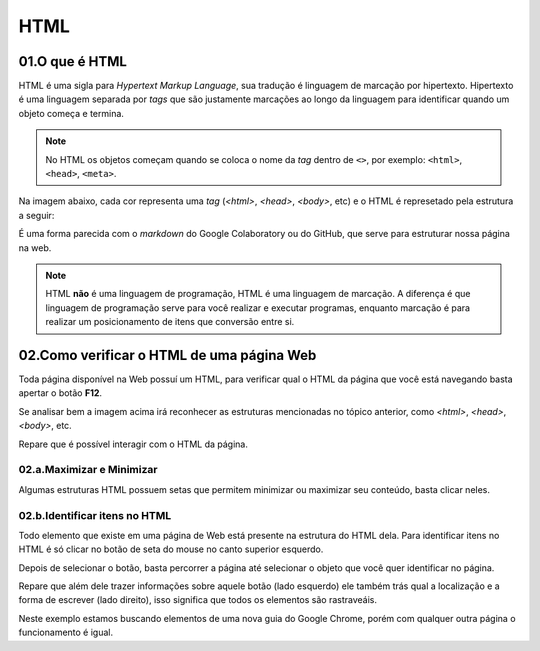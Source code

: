 HTML
****

01.O que é HTML
====


HTML é uma sigla para *Hypertext Markup Language*, sua tradução é linguagem de marcação por hipertexto.
Hipertexto é uma linguagem separada por *tags* que são justamente marcações ao longo da linguagem para identificar quando um objeto começa e termina.

.. note::

   No HTML os objetos começam quando se coloca o nome da *tag* dentro de ``<>``, por exemplo: 
   ``<html>``, ``<head>``, ``<meta>``.

Na imagem abaixo, cada cor representa uma *tag* (*<html>*, *<head>*, *<body>*, etc) e o HTML é represetado pela estrutura a seguir:

.. image:: images/web_scrap/html.png
   :align: center
   :width: 450
 

É uma forma parecida com o *markdown* do Google Colaboratory ou do GitHub, que serve para estruturar nossa página na web.

.. note::

   HTML **não** é uma linguagem de programação, HTML é uma linguagem de marcação.
   A diferença é que linguagem de programação serve para você realizar e executar programas, enquanto marcação é para realizar um posicionamento de itens que conversão entre si.

02.Como verificar o HTML de uma página Web
====

Toda página disponível na Web possuí um HTML, para verificar qual o HTML da página que você está navegando basta apertar o botão **F12**.

.. image:: images/web_scrap/f12.png
   :align: center
   :width: 550

Se analisar bem a imagem acima irá reconhecer as estruturas mencionadas no tópico anterior, como *<html>*, *<head>*, *<body>*, etc.

Repare que é possível interagir com o HTML da página.

02.a.Maximizar e Minimizar
----

.. image:: images/web_scrap/min_max.png
   :align: center
   :width: 550

Algumas estruturas HTML possuem setas que permitem minimizar ou maximizar seu conteúdo, basta clicar neles.

.. image:: images/web_scrap/max_min.png
   :align: center
   :width: 450

02.b.Identificar itens no HTML
----

Todo elemento que existe em uma página de Web está presente na estrutura do HTML dela.
Para identificar itens no HTML é só clicar no botão de seta do mouse no canto superior esquerdo.

.. image:: images/web_scrap/select.png
   :align: center
   :width: 550

Depois de selecionar o botão, basta percorrer a página até selecionar o objeto que você quer identificar no página.

.. image:: images/web_scrap/select2.png
   :align: center
   :width: 450

Repare que além dele trazer informações sobre aquele botão (lado esquerdo) ele também trás qual a localização e a forma de escrever (lado direito), isso significa que todos os elementos são rastraveáis.

Neste exemplo estamos buscando elementos de uma nova guia do Google Chrome, porém com qualquer outra página o funcionamento é igual.

